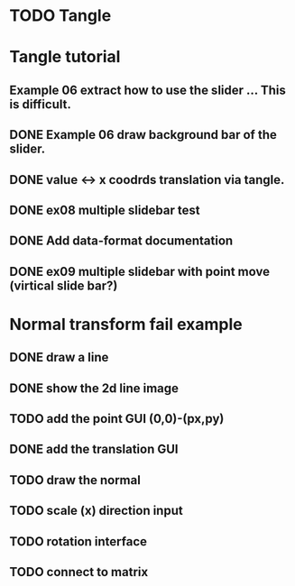 * TODO Tangle


* Tangle tutorial
** Example 06 extract how to use the slider ... This is difficult.
** DONE Example 06 draw background bar of the slider.
** DONE value <-> x coodrds translation via tangle.
** DONE ex08 multiple slidebar test
** DONE Add data-format documentation
** DONE ex09 multiple slidebar with point move (virtical slide bar?)


* Normal transform fail example
** DONE draw a line
** DONE show the 2d line image
** TODO add the point GUI (0,0)-(px,py)
** DONE add the translation GUI
** TODO draw the normal
** TODO scale (x) direction input
** TODO rotation interface
** TODO connect to matrix



